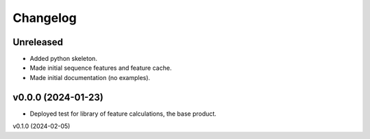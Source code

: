 
Changelog
=========

Unreleased
----------

* Added python skeleton.
* Made initial sequence features and feature cache.
* Made initial documentation (no examples).

v0.0.0 (2024-01-23)
-------------------

* Deployed test for library of feature calculations, the base product.

v0.1.0 (2024-02-05)